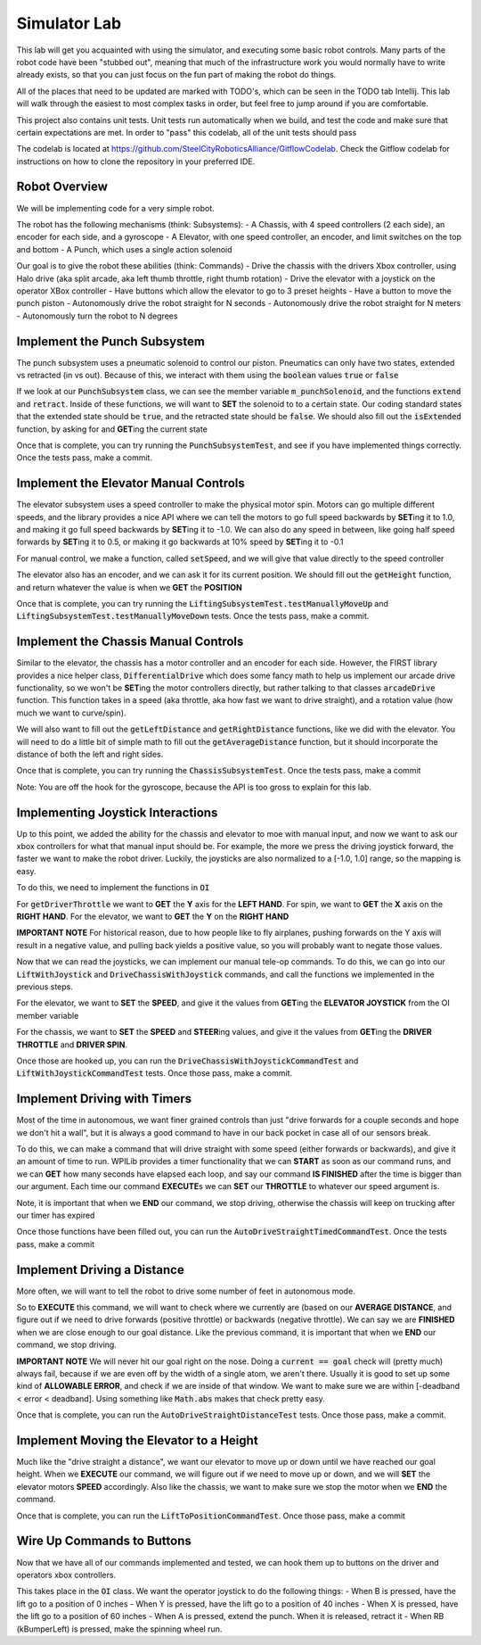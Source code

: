 .. _simulator-lab:

Simulator Lab
=============

This lab will get you acquainted with using the simulator, and executing some basic robot controls.
Many parts of the robot code have been "stubbed out", meaning that much of the infrastructure work
you would normally have to write already exists, so that you can just focus on the fun part of making
the robot do things.

All of the places that need to be updated are marked with TODO's, which can be seen in the TODO tab
Intellij. This lab will walk through the easiest to most complex tasks in order, but feel free to
jump around if you are comfortable.

This project also contains unit tests. Unit tests run automatically when we build, and
test the code and make sure that certain expectations are met. In order to "pass" this codelab,
all of the unit tests should pass

The codelab is located at https://github.com/SteelCityRoboticsAlliance/GitflowCodelab. Check the Gitflow codelab for instructions on how to clone the repository in your preferred IDE.

Robot Overview
--------------
We will be implementing code for a very simple robot.

The robot has the following mechanisms (think: Subsystems):
- A Chassis, with 4 speed controllers (2 each side), an encoder for each side, and a gyroscope
- A Elevator, with one speed controller, an encoder, and limit switches on the top and bottom
- A Punch, which uses a single action solenoid

Our goal is to give the robot these abilities (think: Commands)
- Drive the chassis with the drivers Xbox controller, using Halo drive (aka split arcade, aka left thumb throttle, right thumb rotation)
- Drive the elevator with a joystick on the operator XBox controller
- Have buttons which allow the elevator to go to 3 preset heights
- Have a button to move the punch piston
- Autonomously drive the robot straight for N seconds
- Autonomously drive the robot straight for N meters
- Autonomously turn the robot to N degrees

Implement the Punch Subsystem
-----------------------------
The punch subsystem uses a pneumatic solenoid to control our piston.
Pneumatics can only have two states, extended vs retracted (in vs out). Because of this,
we interact with them using the :code:`boolean` values :code:`true` or :code:`false`

If we look at our :code:`PunchSubsystem` class, we can see the member variable :code:`m_punchSolenoid`,
and the functions :code:`extend` and :code:`retract`. Inside of these functions, we will want to
**SET** the solenoid to to a certain state. Our coding standard states that the extended state should be :code:`true`,
and the retracted state should be :code:`false`. We should also fill out the :code:`isExtended` function, by asking for
and **GET**\ ing the current state

Once that is complete, you can try running the :code:`PunchSubsystemTest`, and see if you have
implemented things correctly. Once the tests pass, make a commit.

Implement the Elevator Manual Controls
--------------------------------------
The elevator subsystem uses a speed controller to make the physical motor spin. Motors can go multiple
different speeds, and the library provides a nice API where we can tell the motors to go full speed backwards
by **SET**\ ing it to 1.0, and making it go full speed backwards by **SET**\ ing it to -1.0. We can
also do any speed in between, like going half speed forwards by **SET**\ ing it to 0.5, or making it go
backwards at 10% speed by **SET**\ ing it to -0.1

For manual control, we make a function, called :code:`setSpeed`, and we will give that value
directly to the speed controller

The elevator also has an encoder, and we can ask it for its current position. We should fill out
the :code:`getHeight` function, and return whatever the value is when we **GET** the **POSITION**

Once that is complete, you can try running the :code:`LiftingSubsystemTest.testManuallyMoveUp` and
:code:`LiftingSubsystemTest.testManuallyMoveDown` tests. Once the tests pass, make a commit.

Implement the Chassis Manual Controls
-------------------------------------
Similar to the elevator, the chassis has a motor controller and an encoder for each side. However, the FIRST library
provides a nice helper class, :code:`DifferentialDrive` which does some fancy math to help us implement our
arcade drive functionality, so we won't be **SET**\ ing the motor controllers directly, but rather talking to that classes
:code:`arcadeDrive` function. This function takes in a speed (aka throttle, aka how fast we want to drive straight), and
a rotation value (how much we want to curve/spin).

We will also want to fill out the :code:`getLeftDistance` and :code:`getRightDistance` functions, like we did with the elevator.
You will need to do a little bit of simple math to fill out the :code:`getAverageDistance` function, but it should incorporate
the distance of both the left and right sides.

Once that is complete, you can try running the :code:`ChassisSubsystemTest`. Once the tests pass, make a commit

Note: You are off the hook for the gyroscope, because the API is too gross to explain for this lab.

Implementing Joystick Interactions
----------------------------------
Up to this point, we added the ability for the chassis and elevator to moe with manual input, and now
we want to ask our xbox controllers for what that manual input should be. For example, the more we press the
driving joystick forward, the faster we want to make the robot driver. Luckily, the joysticks are also normalized
to a [-1.0, 1.0] range, so the mapping is easy.

To do this, we need to implement the functions in :code:`OI`

For :code:`getDriverThrottle` we want to **GET** the **Y** axis for the **LEFT HAND**. For spin,
we want to **GET** the **X** axis on the **RIGHT HAND**. For the elevator, we want to **GET** the
**Y** on the **RIGHT HAND**

**IMPORTANT NOTE** For historical reason, due to how people like to fly airplanes, pushing forwards on the Y axis
will result in a negative value, and pulling back yields a positive value, so you will probably want to negate those values.

Now that we can read the joysticks, we can implement our manual tele-op commands.
To do this, we can go into our :code:`LiftWithJoystick` and :code:`DriveChassisWithJoystick` commands, and call the functions
we implemented in the previous steps.

For the elevator, we want to **SET** the **SPEED**, and give it the values from **GET**\ ing the **ELEVATOR JOYSTICK** from the OI member variable

For the chassis, we want to **SET** the **SPEED** and **STEER**\ ing values, and give it the values from **GET**\ ing the
**DRIVER THROTTLE** and **DRIVER SPIN**.

Once those are hooked up, you can run the :code:`DriveChassisWithJoystickCommandTest` and :code:`LiftWithJoystickCommandTest` tests.
Once those pass, make a commit.

Implement Driving with Timers
-----------------------------
Most of the time in autonomous, we want finer grained controls than just "drive forwards for a couple seconds and hope
we don't hit a wall", but it is always a good command to have in our back pocket in case all of our sensors break.

To do this, we can make a command that will drive straight with some speed (either forwards or backwards), and give it an
amount of time to run. WPILib provides a timer functionality that we can **START** as soon as our command runs, and we
can **GET** how many seconds have elapsed each loop, and say our command **IS FINISHED** after the time is bigger
than our argument. Each time our command **EXECUTE**\ s we can **SET** our **THROTTLE** to whatever our speed argument is.

Note, it is important that when we **END** our command, we stop driving, otherwise the chassis
will keep on trucking after our timer has expired

Once those functions have been filled out, you can run the :code:`AutoDriveStraightTimedCommandTest`. Once the
tests pass, make a commit

Implement Driving a Distance
----------------------------
More often, we will want to tell the robot to drive some number of feet in autonomous mode.

So to **EXECUTE** this command, we will want to check where we currently are (based on our **AVERAGE DISTANCE**, and
figure out if we need to drive forwards (positive throttle) or backwards (negative throttle). We can say we are **FINISHED**
when we are close enough to our goal distance. Like the previous command, it is important that when we **END** our command,
we stop driving.

**IMPORTANT NOTE** We will never hit our goal right on the nose. Doing a :code:`current == goal` check will (pretty much)
always fail, because if we are even off by the width of a single atom, we aren't there. Usually it is good
to set up some kind of **ALLOWABLE ERROR**, and check if we are inside of that window. We want to make sure we are within
[-deadband < error < deadband]. Using something like :code:`Math.abs` makes that check pretty easy.

Once that is complete, you can run the :code:`AutoDriveStraightDistanceTest` tests. Once those pass,
make a commit.

Implement Moving the Elevator to a Height
-----------------------------------------
Much like the "drive straight a distance", we want our elevator to move up or down until we have
reached our goal height. When we **EXECUTE** our command, we will figure out if we need to move up or down,
and we will **SET** the elevator motors **SPEED** accordingly. Also like the chassis, we want to make
sure we stop the motor when we **END** the command.

Once that is complete, you can run the :code:`LiftToPositionCommandTest`. Once those pass, make a commit

Wire Up Commands to Buttons
---------------------------
Now that we have all of our commands implemented and tested, we can hook them up to buttons
on the driver and operators xbox controllers.

This takes place in the :code:`OI` class. We want the operator joystick to do the following things:
- When B is pressed, have the lift go to a position of 0 inches
- When Y is pressed, have the lift go to a position of 40 inches
- When X is pressed, have the lift go to a position of 60 inches
- When A is pressed, extend the punch. When it is released, retract it
- When RB (kBumperLeft) is pressed, make the spinning wheel run.